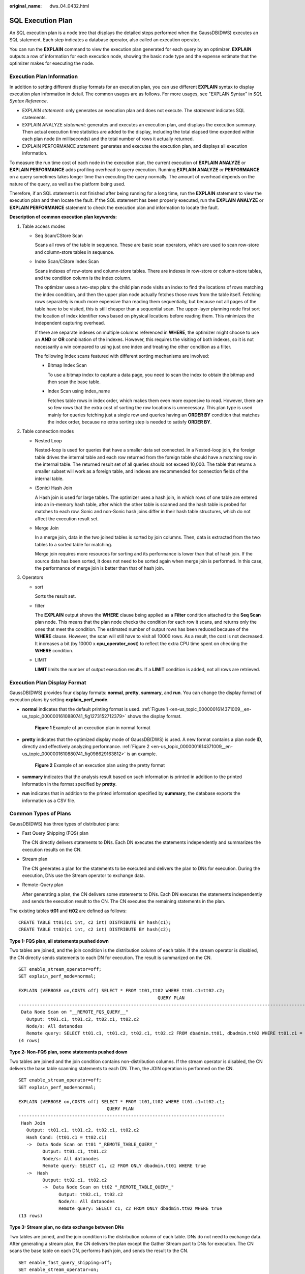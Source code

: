 :original_name: dws_04_0432.html

.. _dws_04_0432:

SQL Execution Plan
==================

An SQL execution plan is a node tree that displays the detailed steps performed when the GaussDB(DWS) executes an SQL statement. Each step indicates a database operator, also called an execution operator.

You can run the **EXPLAIN** command to view the execution plan generated for each query by an optimizer. **EXPLAIN** outputs a row of information for each execution node, showing the basic node type and the expense estimate that the optimizer makes for executing the node.

Execution Plan Information
--------------------------

In addition to setting different display formats for an execution plan, you can use different **EXPLAIN** syntax to display execution plan information in detail. The common usages are as follows. For more usages, see "EXPLAIN Syntax" in *SQL Syntax Reference*.

-  EXPLAIN *statement*: only generates an execution plan and does not execute. The *statement* indicates SQL statements.
-  EXPLAIN ANALYZE *statement*: generates and executes an execution plan, and displays the execution summary. Then actual execution time statistics are added to the display, including the total elapsed time expended within each plan node (in milliseconds) and the total number of rows it actually returned.
-  EXPLAIN PERFORMANCE *statement*: generates and executes the execution plan, and displays all execution information.

To measure the run time cost of each node in the execution plan, the current execution of **EXPLAIN ANALYZE** or **EXPLAIN PERFORMANCE** adds profiling overhead to query execution. Running **EXPLAIN ANALYZE** or **PERFORMANCE** on a query sometimes takes longer time than executing the query normally. The amount of overhead depends on the nature of the query, as well as the platform being used.

Therefore, if an SQL statement is not finished after being running for a long time, run the **EXPLAIN** statement to view the execution plan and then locate the fault. If the SQL statement has been properly executed, run the **EXPLAIN ANALYZE** or **EXPLAIN PERFORMANCE** statement to check the execution plan and information to locate the fault.

**Description of common execution plan keywords:**

#. Table access modes

   -  Seq Scan/CStore Scan

      Scans all rows of the table in sequence. These are basic scan operators, which are used to scan row-store and column-store tables in sequence.

   -  Index Scan/CStore Index Scan

      Scans indexes of row-store and column-store tables. There are indexes in row-store or column-store tables, and the condition column is the index column.

      The optimizer uses a two-step plan: the child plan node visits an index to find the locations of rows matching the index condition, and then the upper plan node actually fetches those rows from the table itself. Fetching rows separately is much more expensive than reading them sequentially, but because not all pages of the table have to be visited, this is still cheaper than a sequential scan. The upper-layer planning node first sort the location of index identifier rows based on physical locations before reading them. This minimizes the independent capturing overhead.

      If there are separate indexes on multiple columns referenced in **WHERE**, the optimizer might choose to use an **AND** or **OR** combination of the indexes. However, this requires the visiting of both indexes, so it is not necessarily a win compared to using just one index and treating the other condition as a filter.

      The following Index scans featured with different sorting mechanisms are involved:

      -  Bitmap Index Scan

         To use a bitmap index to capture a data page, you need to scan the index to obtain the bitmap and then scan the base table.

      -  Index Scan using index_name

         Fetches table rows in index order, which makes them even more expensive to read. However, there are so few rows that the extra cost of sorting the row locations is unnecessary. This plan type is used mainly for queries fetching just a single row and queries having an **ORDER BY** condition that matches the index order, because no extra sorting step is needed to satisfy **ORDER BY**.

#. Table connection modes

   -  Nested Loop

      Nested-loop is used for queries that have a smaller data set connected. In a Nested-loop join, the foreign table drives the internal table and each row returned from the foreign table should have a matching row in the internal table. The returned result set of all queries should not exceed 10,000. The table that returns a smaller subset will work as a foreign table, and indexes are recommended for connection fields of the internal table.

   -  (Sonic) Hash Join

      A Hash join is used for large tables. The optimizer uses a hash join, in which rows of one table are entered into an in-memory hash table, after which the other table is scanned and the hash table is probed for matches to each row. Sonic and non-Sonic hash joins differ in their hash table structures, which do not affect the execution result set.

   -  Merge Join

      In a merge join, data in the two joined tables is sorted by join columns. Then, data is extracted from the two tables to a sorted table for matching.

      Merge join requires more resources for sorting and its performance is lower than that of hash join. If the source data has been sorted, it does not need to be sorted again when merge join is performed. In this case, the performance of merge join is better than that of hash join.

#. Operators

   -  sort

      Sorts the result set.

   -  filter

      The **EXPLAIN** output shows the **WHERE** clause being applied as a **Filter** condition attached to the **Seq Scan** plan node. This means that the plan node checks the condition for each row it scans, and returns only the ones that meet the condition. The estimated number of output rows has been reduced because of the **WHERE** clause. However, the scan will still have to visit all 10000 rows. As a result, the cost is not decreased. It increases a bit (by 10000 x **cpu_operator_cost**) to reflect the extra CPU time spent on checking the **WHERE** condition.

   -  LIMIT

      **LIMIT** limits the number of output execution results. If a **LIMIT** condition is added, not all rows are retrieved.

Execution Plan Display Format
-----------------------------

GaussDB(DWS) provides four display formats: **normal**, **pretty**, **summary**, and **run**. You can change the display format of execution plans by setting **explain_perf_mode**.

-  **normal** indicates that the default printing format is used. :ref:`Figure 1 <en-us_topic_0000001614371009__en-us_topic_0000001610880741_fig1273152712379>` shows the display format.

   .. _en-us_topic_0000001614371009__en-us_topic_0000001610880741_fig1273152712379:

   .. figure:: /_static/images/en-us_image_0000001614452181.png
      :alt: **Figure 1** Example of an execution plan in normal format

      **Figure 1** Example of an execution plan in normal format

-  **pretty** indicates that the optimized display mode of GaussDB(DWS) is used. A new format contains a plan node ID, directly and effectively analyzing performance. :ref:`Figure 2 <en-us_topic_0000001614371009__en-us_topic_0000001610880741_fig098629163812>` is an example.

   .. _en-us_topic_0000001614371009__en-us_topic_0000001610880741_fig098629163812:

   .. figure:: /_static/images/en-us_image_0000001614571737.png
      :alt: **Figure 2** Example of an execution plan using the pretty format

      **Figure 2** Example of an execution plan using the pretty format

-  **summary** indicates that the analysis result based on such information is printed in addition to the printed information in the format specified by **pretty**.

-  **run** indicates that in addition to the printed information specified by **summary**, the database exports the information as a CSV file.

Common Types of Plans
---------------------

GaussDB(DWS) has three types of distributed plans:

-  Fast Query Shipping (FQS) plan

   The CN directly delivers statements to DNs. Each DN executes the statements independently and summarizes the execution results on the CN.

-  Stream plan

   The CN generates a plan for the statements to be executed and delivers the plan to DNs for execution. During the execution, DNs use the Stream operator to exchange data.

-  Remote-Query plan

   After generating a plan, the CN delivers some statements to DNs. Each DN executes the statements independently and sends the execution result to the CN. The CN executes the remaining statements in the plan.

The existing tables **tt01** and **tt02** are defined as follows:

::

   CREATE TABLE tt01(c1 int, c2 int) DISTRIBUTE BY hash(c1);
   CREATE TABLE tt02(c1 int, c2 int) DISTRIBUTE BY hash(c2);

**Type 1: FQS plan, all statements pushed down**

Two tables are joined, and the join condition is the distribution column of each table. If the stream operator is disabled, the CN directly sends statements to each DN for execution. The result is summarized on the CN.

::

   SET enable_stream_operator=off;
   SET explain_perf_mode=normal;

   EXPLAIN (VERBOSE on,COSTS off) SELECT * FROM tt01,tt02 WHERE tt01.c1=tt02.c2;
                                                       QUERY PLAN
   -------------------------------------------------------------------------------------------------------------------
    Data Node Scan on "__REMOTE_FQS_QUERY__"
      Output: tt01.c1, tt01.c2, tt02.c1, tt02.c2
      Node/s: All datanodes
      Remote query: SELECT tt01.c1, tt01.c2, tt02.c1, tt02.c2 FROM dbadmin.tt01, dbadmin.tt02 WHERE tt01.c1 = tt02.c2
   (4 rows)

**Type 2: Non-FQS plan, some statements pushed down**

Two tables are joined and the join condition contains non-distribution columns. If the stream operator is disabled, the CN delivers the base table scanning statements to each DN. Then, the JOIN operation is performed on the CN.

::

   SET enable_stream_operator=off;
   SET explain_perf_mode=normal;

   EXPLAIN (VERBOSE on,COSTS off) SELECT * FROM tt01,tt02 WHERE tt01.c1=tt02.c1;
                                    QUERY PLAN
   -----------------------------------------------------------------------------
    Hash Join
      Output: tt01.c1, tt01.c2, tt02.c1, tt02.c2
      Hash Cond: (tt01.c1 = tt02.c1)
      ->  Data Node Scan on tt01 "_REMOTE_TABLE_QUERY_"
            Output: tt01.c1, tt01.c2
            Node/s: All datanodes
            Remote query: SELECT c1, c2 FROM ONLY dbadmin.tt01 WHERE true
      ->  Hash
            Output: tt02.c1, tt02.c2
            ->  Data Node Scan on tt02 "_REMOTE_TABLE_QUERY_"
                  Output: tt02.c1, tt02.c2
                  Node/s: All datanodes
                  Remote query: SELECT c1, c2 FROM ONLY dbadmin.tt02 WHERE true
   (13 rows)

**Type 3: Stream plan, no data exchange between DNs**

Two tables are joined, and the join condition is the distribution column of each table. DNs do not need to exchange data. After generating a stream plan, the CN delivers the plan except the Gather Stream part to DNs for execution. The CN scans the base table on each DN, performs hash join, and sends the result to the CN.

::

   SET enable_fast_query_shipping=off;
   SET enable_stream_operator=on;

   EXPLAIN (VERBOSE on,COSTS off) SELECT * FROM tt01,tt02 WHERE tt01.c1=tt02.c2;
                        QUERY PLAN
   ----------------------------------------------------
    Streaming (type: GATHER)
      Output: tt01.c1, tt01.c2, tt02.c1, tt02.c2
      Node/s: All datanodes
      ->  Hash Join
            Output: tt01.c1, tt01.c2, tt02.c1, tt02.c2
            Hash Cond: (tt01.c1 = tt02.c2)
            ->  Seq Scan on dbadmin.tt01
                  Output: tt01.c1, tt01.c2
                  Distribute Key: tt01.c1
            ->  Hash
                  Output: tt02.c1, tt02.c2
                  ->  Seq Scan on dbadmin.tt02
                        Output: tt02.c1, tt02.c2
                        Distribute Key: tt02.c2
   (14 rows)

**Type 4: Stream plan, with data exchange between DNs**

When two tables are joined and the join condition contains non-distribution columns, and the stream operator is enabled (SET enable_stream_operator=on), a stream plan is generated, which allows data exchange between DNs. For table **tt02**, the base table is scanned on each DN. After the scanning, the **Redistribute Stream** operator performs hash calculation based on **tt02.c1** in the **JOIN** condition, sends the hash calculation result to each DN, and then performs JOIN on each DN, finally, the data is summarized to the CN.

|image1|

**Type 5: Remote-Query plan**

**unship_func** cannot be pushed down and does not meet partial pushdown requirements (subquery pushdown). Therefore, you can only send base table scanning statements to DNs and collect base table data to the CN for calculation.

|image2|

|image3|

EXPLAIN PERFORMANCE Description
-------------------------------

You can use **EXPLAIN ANALYZE** or **EXPLAIN PERFORMANCE** to check the SQL statement execution information and compare the actual execution and the optimizer's estimation to find what to optimize. **EXPLAIN PERFORMANCE** provides the execution information on each DN, whereas **EXPLAIN ANALYZE** does not.

Tables are defined as follows:

::

   CREATE TABLE tt01(c1 int, c2 int) DISTRIBUTE BY hash(c1);
   CREATE TABLE tt02(c1 int, c2 int) DISTRIBUTE BY hash(c2);

The following SQL query statement is used as an example:

::

   SELECT * FROM tt01,tt02 WHERE tt01.c1=tt02.c2;

The output of EXPLAIN PERFORMANCE consists of the following parts:

#. Execution Plan

   |image4|

   The plan is displayed as a table, which contains 11 columns: **id**, **operation**, **A-time**, **A-rows**, **E-rows**, **E-distinct**, **Peak Memory**, **E-memory**, **A-width**, **E-width**, and **E-costs**. :ref:`Table 1 <en-us_topic_0000001614371009__en-us_topic_0000001610880741_table94981536102>` describes the meanings of the columns.

   .. _en-us_topic_0000001614371009__en-us_topic_0000001610880741_table94981536102:

   .. table:: **Table 1** Execution column description

      +-----------------------------------+---------------------------------------------------------------------------------------------------------------------------------------------------------------------------------------------------------------------------------------------------------------------------------------------------------------------------------------------------------------------------+
      | Column                            | Description                                                                                                                                                                                                                                                                                                                                                               |
      +===================================+===========================================================================================================================================================================================================================================================================================================================================================================+
      | id                                | ID of an execution operator.                                                                                                                                                                                                                                                                                                                                              |
      +-----------------------------------+---------------------------------------------------------------------------------------------------------------------------------------------------------------------------------------------------------------------------------------------------------------------------------------------------------------------------------------------------------------------------+
      | operation                         | Name of an execution operator.                                                                                                                                                                                                                                                                                                                                            |
      |                                   |                                                                                                                                                                                                                                                                                                                                                                           |
      |                                   | The operator of the Vector prefix refers to a vectorized execution engine operator, which exists in a query containing a column-store table.                                                                                                                                                                                                                              |
      |                                   |                                                                                                                                                                                                                                                                                                                                                                           |
      |                                   | Streaming is a special operator. It implements the core data shuffle function of the distributed architecture. Streaming has three types, which correspond to different data shuffle functions in the distributed architecture:                                                                                                                                           |
      |                                   |                                                                                                                                                                                                                                                                                                                                                                           |
      |                                   | -  Streaming (type: GATHER): The CN collects data from DNs.                                                                                                                                                                                                                                                                                                               |
      |                                   | -  Streaming(type: REDISTRIBUTE): Data is redistributed to all the DNs based on selected columns.                                                                                                                                                                                                                                                                         |
      |                                   | -  Streaming(type: BROADCAST): Data on the current DN is broadcast to all other DNs.                                                                                                                                                                                                                                                                                      |
      +-----------------------------------+---------------------------------------------------------------------------------------------------------------------------------------------------------------------------------------------------------------------------------------------------------------------------------------------------------------------------------------------------------------------------+
      | A-time                            | Execution time of an operator on each DN. Generally, A-time of an operator is two values enclosed by square brackets ([]), indicating the shortest and longest time for completing the operator on all DNs, including the execution time of the lower-layer operators.                                                                                                    |
      |                                   |                                                                                                                                                                                                                                                                                                                                                                           |
      |                                   | Note: In the entire plan, the execution time of a leaf node is the execution time of the operator, while the execution time of other operators includes the execution time of its subnodes.                                                                                                                                                                               |
      +-----------------------------------+---------------------------------------------------------------------------------------------------------------------------------------------------------------------------------------------------------------------------------------------------------------------------------------------------------------------------------------------------------------------------+
      | A-rows                            | Actual rows output by an operator.                                                                                                                                                                                                                                                                                                                                        |
      +-----------------------------------+---------------------------------------------------------------------------------------------------------------------------------------------------------------------------------------------------------------------------------------------------------------------------------------------------------------------------------------------------------------------------+
      | E-rows                            | Estimated rows output by each operator.                                                                                                                                                                                                                                                                                                                                   |
      +-----------------------------------+---------------------------------------------------------------------------------------------------------------------------------------------------------------------------------------------------------------------------------------------------------------------------------------------------------------------------------------------------------------------------+
      | E-distinct                        | Estimated distinct value of the hashjoin operator.                                                                                                                                                                                                                                                                                                                        |
      +-----------------------------------+---------------------------------------------------------------------------------------------------------------------------------------------------------------------------------------------------------------------------------------------------------------------------------------------------------------------------------------------------------------------------+
      | Peak Memory                       | Peak memory used when the operator is executed on each DN. The left value in [] is the minimum value, and the right value in [] is the maximum value.                                                                                                                                                                                                                     |
      +-----------------------------------+---------------------------------------------------------------------------------------------------------------------------------------------------------------------------------------------------------------------------------------------------------------------------------------------------------------------------------------------------------------------------+
      | E-memory                          | Estimated memory used by each operator on a DN. Only operators executed on DNs are displayed. In certain scenarios, the memory upper limit enclosed in parentheses will be displayed following the estimated memory usage.                                                                                                                                                |
      +-----------------------------------+---------------------------------------------------------------------------------------------------------------------------------------------------------------------------------------------------------------------------------------------------------------------------------------------------------------------------------------------------------------------------+
      | A-width                           | The actual width of each line of tuple of the current operator. This parameter is valid only for the heavy memory operator is displayed, including: (Vec)HashJoin, (Vec)HashAgg, (Vec) HashSetOp, (Vec)Sort, and (Vec)Materialize operator. The (Vec)HashJoin calculation of width is the width of the right subtree operator, it will be displayed in the right subtree. |
      +-----------------------------------+---------------------------------------------------------------------------------------------------------------------------------------------------------------------------------------------------------------------------------------------------------------------------------------------------------------------------------------------------------------------------+
      | E-width                           | Estimated width of the output tuple of each operator.                                                                                                                                                                                                                                                                                                                     |
      +-----------------------------------+---------------------------------------------------------------------------------------------------------------------------------------------------------------------------------------------------------------------------------------------------------------------------------------------------------------------------------------------------------------------------+
      | E-costs                           | Estimated execution cost of each operator.                                                                                                                                                                                                                                                                                                                                |
      |                                   |                                                                                                                                                                                                                                                                                                                                                                           |
      |                                   | -  E-costs are defined by the optimizer based on cost parameters, habitually grasping disk page as a unit. Other overhead parameters are set by referring to E-costs.                                                                                                                                                                                                     |
      |                                   | -  The cost of each node (the E-costs value) includes the cost of all of its child nodes.                                                                                                                                                                                                                                                                                 |
      |                                   | -  Overhead reflects only what the optimizer is concerned about, but does not consider the time that the result row passed to the client. Although the time may play a very important role in the actual total time, it is ignored by the optimizer, because it cannot be changed by modifying the plan.                                                                  |
      +-----------------------------------+---------------------------------------------------------------------------------------------------------------------------------------------------------------------------------------------------------------------------------------------------------------------------------------------------------------------------------------------------------------------------+

#. SQL Diagnostic Information

   SQL self-diagnosis information. Performance optimization points identified during optimization and execution are displayed. When **EXPLAIN** with the **VERBOSE** attribute (built-in **VERBOSE** of **EXPLAIN PERFORMANCE**) is executed on DML statements, SQL self-diagnosis information is also generated to help locate performance issues.

#. Predicate Information (identified by plan id)

   |image5|

   This part displays the filtering conditions of the corresponding execution operator node, that is, the information that does not change during the entire plan execution, mainly the join conditions and filter information.

#. Memory Information (identified by plan id)

   |image6|

   Memory Usage displays the memory usage of operators in the entire plan, mainly Hash and Sort operators, including the peak memory of operators (Peak Memory), memory estimated by the optimizer (Estimate Memory), and control memory (Control Memory), estimated memory usage (operator memory), actual width during execution (Width), number of automatic memory expansion times (Auto Spread Num), whether to spill data to disks in advance (Early Spilled), and spill information which includes the number of repeated data spills (Spill Time(s)), number of internal and foreign table partitions spilled to disks (inner/outer partition spill num), number of files spilled to disks (temp file num), amount of data spilled to disks, and amount of data flushed to the minimum and maximum partitions (written disk IO [min, max]). The Sort operator does not display the number of files written to disks, and displays disks only when displaying sorting methods.

#. Targetlist Information (identified by plan id)

   |image7|

   This part displays the output target column information of each operator.

#. DataNode Information (identified by plan id)

   |image8|

   This part displays the execution time of each operator (including the execution time of filtering and projection, if any), CPU usage, and buffer usage.

   -  Operator execution information

      |image9|

      The execution information of each operator consists of three parts:

      -  **dn_6001_6002**/**dn_6003_6004** indicates the information about the execution node. The information in the brackets is the actual execution information.
      -  **actual time** indicates the actual execution time. The first number indicates the duration from the time when the operator is executed to the time when the first data record is output. The second number indicates the total execution time of all data records.
      -  **rows** indicates the number of output data rows of the operator.

      -  **loops** indicates the number of execution times of the operator. Note that for a partitioned table, scan on each partition is counted as a scan. Scan on a new partition is counted as a new scan.

   -  CPU information

      |image10|

      Each operator execution process has CPU information. **cyc** indicates the number of CPU cycles, and **ex cyc** indicates the number of cycles of the current operator, excluding its subnodes. **inc cyc** indicates the number of cycles, including subnodes, **ex row** indicates the number of data rows output by the current operator, and **ex c/r** indicates the mean of **ex cyc** and **ex row**.

   -  Buffer information

      |image11|

      **Buffers** indicates the buffer information, including the read and write operations on shared blocks and temporary blocks.

      Shared blocks contain tables and indexes, and temporary blocks are disk blocks used in sorting and materialization. The number of blocks displayed on the upper-layer node contains the number of blocks used by all its subnodes.

#. User Define Profiling

   |image12|

   User-defined information, including the time when CNs and DNs are connected, the time when DNs are connected, and some execution information at the storage layer.

#. Query Summary

   |image13|

   The total execution time and network traffic, including the maximum and minimum execution time in the initialization and end phases on each DN, initialization, execution, and time in the end phase on each CN, and the system available memory during the current statement execution, and statement estimation memory information.

   -  DataNode executor start time: start time of the DN executor. The format is [min_node_name, max_node_name]: [min_time, max_time].
   -  DataNode executor run time: running time of the DN executor. The format is [min_node_name, max_node_name]: [min_time, max_time].
   -  DataNode executor end time: end time of the DN executor. The format is [min_node_name, max_node_name]: [min_time, max_time].
   -  **Remote query poll time**: poll waiting time for receiving results
   -  System available mem: available system memory
   -  Query Max mem: maximum query memory.
   -  Enqueue time: enqueuing time
   -  Coordinator executor start time: start time of the CN executor
   -  Coordinator executor run time: CN executor running time
   -  Coordinator executor end time: end time of the CN executor
   -  Parser runtime: parser running time
   -  Planner runtime: optimizer execution time
   -  Network traffic, or, the amount of data sent by the stream operator
   -  Query Id: query ID.
   -  Unique SQL ID: constraint SQL ID
   -  Total runtime: total execution time

.. important::

   -  The difference between A-rows and E-rows shows the deviation between the optimizer estimation and actual execution. Generally, if the deviation is large, the plan generated by the optimizer cannot be trusted, and you need to modify the deviation value.
   -  If the difference of the A-time values is large, it indicates that the operator computing skew (difference between execution time on DNs) is large and that manual performance tuning is required. Generally, for two adjacent operators, the execution time of the upper-layer operator includes that of the lower-layer operator. However, if the upper-layer operator is a stream operator, its execution time may be less than that of the lower-layer operator, as there is no driving relationship between threads.
   -  **Max Query Peak Memory** is often used to estimate the consumed memory of SQL statements, and is also used as an important basis for setting a memory parameter during SQL statement optimization. Generally, the output from **EXPLAIN ANALYZE** or **EXPLAIN PERFORMANCE** is provided for the input for further optimization.

.. |image1| image:: /_static/images/en-us_image_0000001566368234.png
.. |image2| image:: /_static/images/en-us_image_0000001616926901.png
.. |image3| image:: /_static/images/en-us_image_0000001616687341.png
.. |image4| image:: /_static/images/en-us_image_0000001564012364.png
.. |image5| image:: /_static/images/en-us_image_0000001563853052.png
.. |image6| image:: /_static/images/en-us_image_0000001564171976.png
.. |image7| image:: /_static/images/en-us_image_0000001564331880.png
.. |image8| image:: /_static/images/en-us_image_0000001614371749.png
.. |image9| image:: /_static/images/en-us_image_0000001614252121.png
.. |image10| image:: /_static/images/en-us_image_0000001614452197.png
.. |image11| image:: /_static/images/en-us_image_0000001614571749.png
.. |image12| image:: /_static/images/en-us_image_0000001564012372.png
.. |image13| image:: /_static/images/en-us_image_0000001563853056.png
